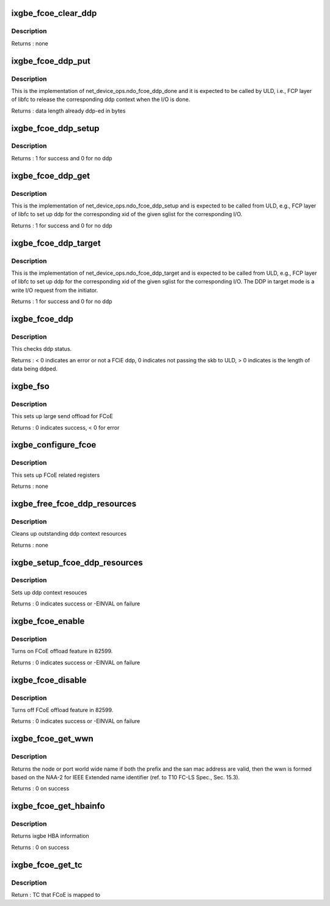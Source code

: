 .. -*- coding: utf-8; mode: rst -*-
.. src-file: drivers/net/ethernet/intel/ixgbe/ixgbe_fcoe.c

.. _`ixgbe_fcoe_clear_ddp`:

ixgbe_fcoe_clear_ddp
====================

.. c:function:: void ixgbe_fcoe_clear_ddp(struct ixgbe_fcoe_ddp *ddp)

    clear the given ddp context

    :param struct ixgbe_fcoe_ddp \*ddp:
        ptr to the ixgbe_fcoe_ddp

.. _`ixgbe_fcoe_clear_ddp.description`:

Description
-----------

Returns : none

.. _`ixgbe_fcoe_ddp_put`:

ixgbe_fcoe_ddp_put
==================

.. c:function:: int ixgbe_fcoe_ddp_put(struct net_device *netdev, u16 xid)

    free the ddp context for a given xid

    :param struct net_device \*netdev:
        the corresponding net_device

    :param u16 xid:
        the xid that corresponding ddp will be freed

.. _`ixgbe_fcoe_ddp_put.description`:

Description
-----------

This is the implementation of net_device_ops.ndo_fcoe_ddp_done
and it is expected to be called by ULD, i.e., FCP layer of libfc
to release the corresponding ddp context when the I/O is done.

Returns : data length already ddp-ed in bytes

.. _`ixgbe_fcoe_ddp_setup`:

ixgbe_fcoe_ddp_setup
====================

.. c:function:: int ixgbe_fcoe_ddp_setup(struct net_device *netdev, u16 xid, struct scatterlist *sgl, unsigned int sgc, int target_mode)

    called to set up ddp context

    :param struct net_device \*netdev:
        the corresponding net_device

    :param u16 xid:
        the exchange id requesting ddp

    :param struct scatterlist \*sgl:
        the scatter-gather list for this request

    :param unsigned int sgc:
        the number of scatter-gather items

    :param int target_mode:
        *undescribed*

.. _`ixgbe_fcoe_ddp_setup.description`:

Description
-----------

Returns : 1 for success and 0 for no ddp

.. _`ixgbe_fcoe_ddp_get`:

ixgbe_fcoe_ddp_get
==================

.. c:function:: int ixgbe_fcoe_ddp_get(struct net_device *netdev, u16 xid, struct scatterlist *sgl, unsigned int sgc)

    called to set up ddp context in initiator mode

    :param struct net_device \*netdev:
        the corresponding net_device

    :param u16 xid:
        the exchange id requesting ddp

    :param struct scatterlist \*sgl:
        the scatter-gather list for this request

    :param unsigned int sgc:
        the number of scatter-gather items

.. _`ixgbe_fcoe_ddp_get.description`:

Description
-----------

This is the implementation of net_device_ops.ndo_fcoe_ddp_setup
and is expected to be called from ULD, e.g., FCP layer of libfc
to set up ddp for the corresponding xid of the given sglist for
the corresponding I/O.

Returns : 1 for success and 0 for no ddp

.. _`ixgbe_fcoe_ddp_target`:

ixgbe_fcoe_ddp_target
=====================

.. c:function:: int ixgbe_fcoe_ddp_target(struct net_device *netdev, u16 xid, struct scatterlist *sgl, unsigned int sgc)

    called to set up ddp context in target mode

    :param struct net_device \*netdev:
        the corresponding net_device

    :param u16 xid:
        the exchange id requesting ddp

    :param struct scatterlist \*sgl:
        the scatter-gather list for this request

    :param unsigned int sgc:
        the number of scatter-gather items

.. _`ixgbe_fcoe_ddp_target.description`:

Description
-----------

This is the implementation of net_device_ops.ndo_fcoe_ddp_target
and is expected to be called from ULD, e.g., FCP layer of libfc
to set up ddp for the corresponding xid of the given sglist for
the corresponding I/O. The DDP in target mode is a write I/O request
from the initiator.

Returns : 1 for success and 0 for no ddp

.. _`ixgbe_fcoe_ddp`:

ixgbe_fcoe_ddp
==============

.. c:function:: int ixgbe_fcoe_ddp(struct ixgbe_adapter *adapter, union ixgbe_adv_rx_desc *rx_desc, struct sk_buff *skb)

    check ddp status and mark it done

    :param struct ixgbe_adapter \*adapter:
        ixgbe adapter

    :param union ixgbe_adv_rx_desc \*rx_desc:
        advanced rx descriptor

    :param struct sk_buff \*skb:
        the skb holding the received data

.. _`ixgbe_fcoe_ddp.description`:

Description
-----------

This checks ddp status.

Returns : < 0 indicates an error or not a FCiE ddp, 0 indicates
not passing the skb to ULD, > 0 indicates is the length of data
being ddped.

.. _`ixgbe_fso`:

ixgbe_fso
=========

.. c:function:: int ixgbe_fso(struct ixgbe_ring *tx_ring, struct ixgbe_tx_buffer *first, u8 *hdr_len)

    ixgbe FCoE Sequence Offload (FSO)

    :param struct ixgbe_ring \*tx_ring:
        tx desc ring

    :param struct ixgbe_tx_buffer \*first:
        first tx_buffer structure containing skb, tx_flags, and protocol

    :param u8 \*hdr_len:
        hdr_len to be returned

.. _`ixgbe_fso.description`:

Description
-----------

This sets up large send offload for FCoE

Returns : 0 indicates success, < 0 for error

.. _`ixgbe_configure_fcoe`:

ixgbe_configure_fcoe
====================

.. c:function:: void ixgbe_configure_fcoe(struct ixgbe_adapter *adapter)

    configures registers for fcoe at start

    :param struct ixgbe_adapter \*adapter:
        ptr to ixgbe adapter

.. _`ixgbe_configure_fcoe.description`:

Description
-----------

This sets up FCoE related registers

Returns : none

.. _`ixgbe_free_fcoe_ddp_resources`:

ixgbe_free_fcoe_ddp_resources
=============================

.. c:function:: void ixgbe_free_fcoe_ddp_resources(struct ixgbe_adapter *adapter)

    release all fcoe ddp context resources

    :param struct ixgbe_adapter \*adapter:
        ixgbe adapter

.. _`ixgbe_free_fcoe_ddp_resources.description`:

Description
-----------

Cleans up outstanding ddp context resources

Returns : none

.. _`ixgbe_setup_fcoe_ddp_resources`:

ixgbe_setup_fcoe_ddp_resources
==============================

.. c:function:: int ixgbe_setup_fcoe_ddp_resources(struct ixgbe_adapter *adapter)

    setup all fcoe ddp context resources

    :param struct ixgbe_adapter \*adapter:
        ixgbe adapter

.. _`ixgbe_setup_fcoe_ddp_resources.description`:

Description
-----------

Sets up ddp context resouces

Returns : 0 indicates success or -EINVAL on failure

.. _`ixgbe_fcoe_enable`:

ixgbe_fcoe_enable
=================

.. c:function:: int ixgbe_fcoe_enable(struct net_device *netdev)

    turn on FCoE offload feature

    :param struct net_device \*netdev:
        the corresponding netdev

.. _`ixgbe_fcoe_enable.description`:

Description
-----------

Turns on FCoE offload feature in 82599.

Returns : 0 indicates success or -EINVAL on failure

.. _`ixgbe_fcoe_disable`:

ixgbe_fcoe_disable
==================

.. c:function:: int ixgbe_fcoe_disable(struct net_device *netdev)

    turn off FCoE offload feature

    :param struct net_device \*netdev:
        the corresponding netdev

.. _`ixgbe_fcoe_disable.description`:

Description
-----------

Turns off FCoE offload feature in 82599.

Returns : 0 indicates success or -EINVAL on failure

.. _`ixgbe_fcoe_get_wwn`:

ixgbe_fcoe_get_wwn
==================

.. c:function:: int ixgbe_fcoe_get_wwn(struct net_device *netdev, u64 *wwn, int type)

    get world wide name for the node or the port

    :param struct net_device \*netdev:
        ixgbe adapter

    :param u64 \*wwn:
        the world wide name

    :param int type:
        the type of world wide name

.. _`ixgbe_fcoe_get_wwn.description`:

Description
-----------

Returns the node or port world wide name if both the prefix and the san
mac address are valid, then the wwn is formed based on the NAA-2 for
IEEE Extended name identifier (ref. to T10 FC-LS Spec., Sec. 15.3).

Returns : 0 on success

.. _`ixgbe_fcoe_get_hbainfo`:

ixgbe_fcoe_get_hbainfo
======================

.. c:function:: int ixgbe_fcoe_get_hbainfo(struct net_device *netdev, struct netdev_fcoe_hbainfo *info)

    get FCoE HBA information

    :param struct net_device \*netdev:
        ixgbe adapter

    :param struct netdev_fcoe_hbainfo \*info:
        HBA information

.. _`ixgbe_fcoe_get_hbainfo.description`:

Description
-----------

Returns ixgbe HBA information

Returns : 0 on success

.. _`ixgbe_fcoe_get_tc`:

ixgbe_fcoe_get_tc
=================

.. c:function:: u8 ixgbe_fcoe_get_tc(struct ixgbe_adapter *adapter)

    get the current TC that fcoe is mapped to \ ``adapter``\  - pointer to the device adapter structure

    :param struct ixgbe_adapter \*adapter:
        *undescribed*

.. _`ixgbe_fcoe_get_tc.description`:

Description
-----------

Return : TC that FCoE is mapped to

.. This file was automatic generated / don't edit.

